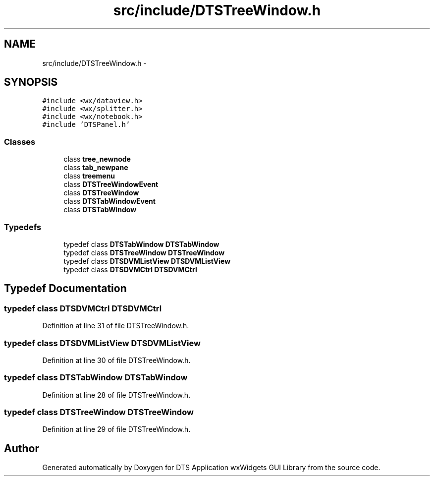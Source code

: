 .TH "src/include/DTSTreeWindow.h" 3 "Thu Oct 10 2013" "Version 0.00" "DTS Application wxWidgets GUI Library" \" -*- nroff -*-
.ad l
.nh
.SH NAME
src/include/DTSTreeWindow.h \- 
.SH SYNOPSIS
.br
.PP
\fC#include <wx/dataview\&.h>\fP
.br
\fC#include <wx/splitter\&.h>\fP
.br
\fC#include <wx/notebook\&.h>\fP
.br
\fC#include 'DTSPanel\&.h'\fP
.br

.SS "Classes"

.in +1c
.ti -1c
.RI "class \fBtree_newnode\fP"
.br
.ti -1c
.RI "class \fBtab_newpane\fP"
.br
.ti -1c
.RI "class \fBtreemenu\fP"
.br
.ti -1c
.RI "class \fBDTSTreeWindowEvent\fP"
.br
.ti -1c
.RI "class \fBDTSTreeWindow\fP"
.br
.ti -1c
.RI "class \fBDTSTabWindowEvent\fP"
.br
.ti -1c
.RI "class \fBDTSTabWindow\fP"
.br
.in -1c
.SS "Typedefs"

.in +1c
.ti -1c
.RI "typedef class \fBDTSTabWindow\fP \fBDTSTabWindow\fP"
.br
.ti -1c
.RI "typedef class \fBDTSTreeWindow\fP \fBDTSTreeWindow\fP"
.br
.ti -1c
.RI "typedef class \fBDTSDVMListView\fP \fBDTSDVMListView\fP"
.br
.ti -1c
.RI "typedef class \fBDTSDVMCtrl\fP \fBDTSDVMCtrl\fP"
.br
.in -1c
.SH "Typedef Documentation"
.PP 
.SS "typedef class \fBDTSDVMCtrl\fP \fBDTSDVMCtrl\fP"

.PP
Definition at line 31 of file DTSTreeWindow\&.h\&.
.SS "typedef class \fBDTSDVMListView\fP \fBDTSDVMListView\fP"

.PP
Definition at line 30 of file DTSTreeWindow\&.h\&.
.SS "typedef class \fBDTSTabWindow\fP \fBDTSTabWindow\fP"

.PP
Definition at line 28 of file DTSTreeWindow\&.h\&.
.SS "typedef class \fBDTSTreeWindow\fP \fBDTSTreeWindow\fP"

.PP
Definition at line 29 of file DTSTreeWindow\&.h\&.
.SH "Author"
.PP 
Generated automatically by Doxygen for DTS Application wxWidgets GUI Library from the source code\&.
